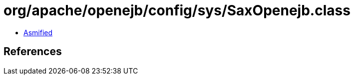 = org/apache/openejb/config/sys/SaxOpenejb.class

 - link:SaxOpenejb-asmified.java[Asmified]

== References

